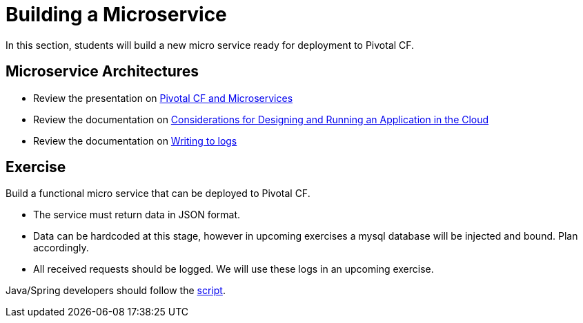 = Building a Microservice

In this section, students will build a new micro service ready for deployment to Pivotal CF.

== Microservice Architectures

* Review the presentation on link:ArchForCDMicroservices.key.zip[Pivotal CF and Microservices]

* Review the documentation on link:http://docs.pivotal.io/pivotalcf/devguide/deploy-apps/prepare-to-deploy.html[Considerations for Designing and Running an Application in the Cloud]

* Review the documentation on link:http://docs.pivotal.io/pivotalcf/devguide/deploy-apps/streaming-logs.html#writing[Writing to logs]

== Exercise

Build a functional micro service that can be deployed to Pivotal CF.

* The service must return data in JSON format.
* Data can be hardcoded at this stage, however in upcoming exercises a mysql database will be injected and bound.  Plan accordingly.
* All received requests should be logged.  We will use these logs in an upcoming exercise.

Java/Spring developers should follow the link:java-spring-microservice.adoc[script].
